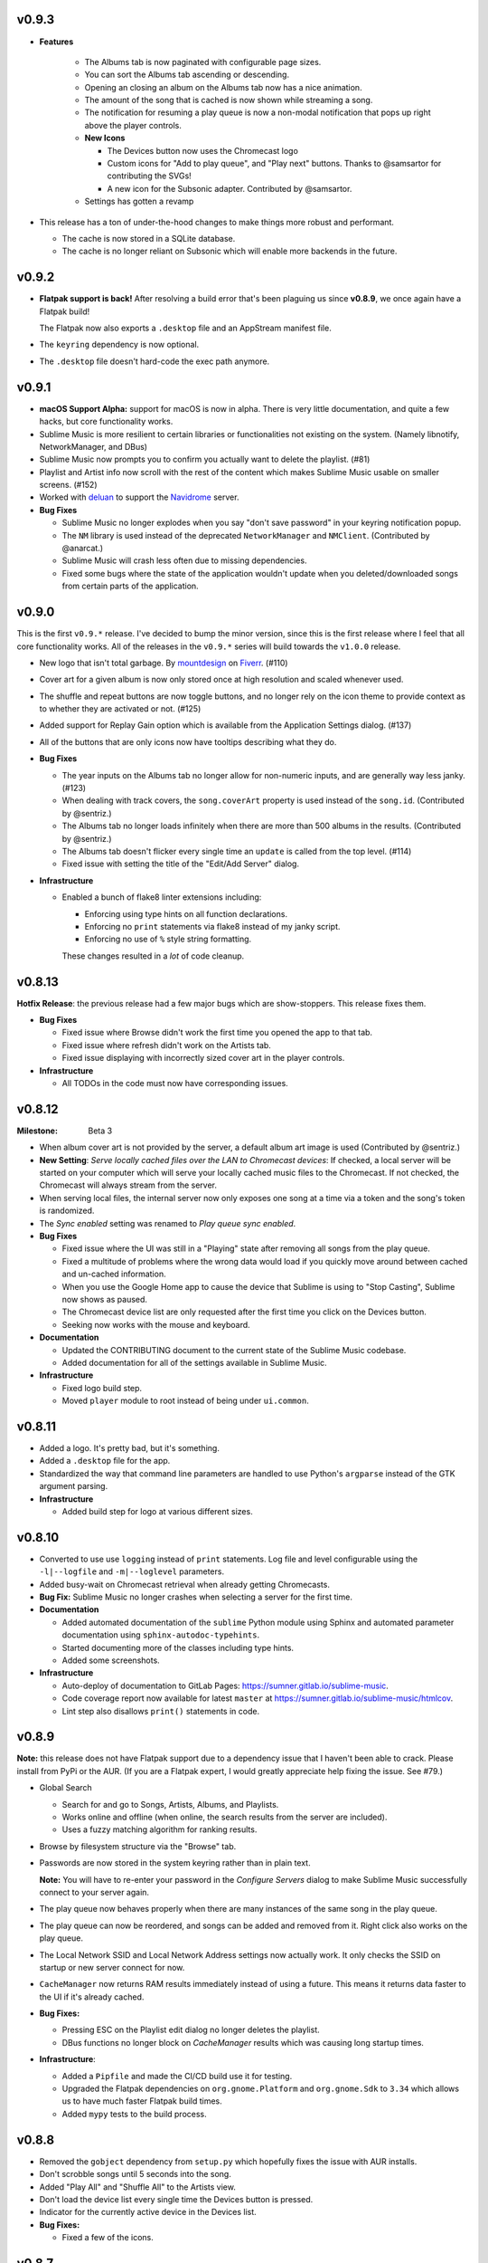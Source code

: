 v0.9.3
======

* **Features**

    * The Albums tab is now paginated with configurable page sizes.
    * You can sort the Albums tab ascending or descending.
    * Opening an closing an album on the Albums tab now has a nice animation.
    * The amount of the song that is cached is now shown while streaming a song.
    * The notification for resuming a play queue is now a non-modal
      notification that pops up right above the player controls.
    * **New Icons**

      * The Devices button now uses the Chromecast logo
      * Custom icons for "Add to play queue", and "Play next" buttons. Thanks to
        @samsartor for contributing the SVGs!
      * A new icon for the Subsonic adapter. Contributed by @samsartor.

    * Settings has gotten a revamp

* This release has a ton of under-the-hood changes to make things more robust
  and performant.

  * The cache is now stored in a SQLite database.
  * The cache is no longer reliant on Subsonic which will enable more backends
    in the future.

v0.9.2
======

* **Flatpak support is back!** After resolving a build error that's been
  plaguing us since **v0.8.9**, we once again have a Flatpak build!

  The Flatpak now also exports a ``.desktop`` file and an AppStream manifest
  file.

* The ``keyring`` dependency is now optional.
* The ``.desktop`` file doesn't hard-code the exec path anymore.

v0.9.1
======

* **macOS Support Alpha:** support for macOS is now in alpha. There is very
  little documentation, and quite a few hacks, but core functionality works.
* Sublime Music is more resilient to certain libraries or functionalities not
  existing on the system. (Namely libnotify, NetworkManager, and DBus)
* Sublime Music now prompts you to confirm you actually want to delete the
  playlist. (#81)
* Playlist and Artist info now scroll with the rest of the content which makes
  Sublime Music usable on smaller screens. (#152)
* Worked with deluan_ to support the Navidrome_ server.

* **Bug Fixes**

  * Sublime Music no longer explodes when you say "don't save password" in your
    keyring notification popup.
  * The ``NM`` library is used instead of the deprecated ``NetworkManager`` and
    ``NMClient``. (Contributed by @anarcat.)
  * Sublime Music will crash less often due to missing dependencies.
  * Fixed some bugs where the state of the application wouldn't update when you
    deleted/downloaded songs from certain parts of the application.

.. _deluan: https://www.deluan.com/
.. _Navidrome: https://www.navidrome.org/

v0.9.0
======

This is the first ``v0.9.*`` release. I've decided to bump the minor version,
since this is the first release where I feel that all core functionality works.
All of the releases in the ``v0.9.*`` series will build towards the ``v1.0.0``
release.

* New logo that isn't total garbage. By mountdesign_ on Fiverr_. (#110)
* Cover art for a given album is now only stored once at high resolution and
  scaled whenever used.
* The shuffle and repeat buttons are now toggle buttons, and no longer rely on
  the icon theme to provide context as to whether they are activated or not.
  (#125)
* Added support for Replay Gain option which is available from the Application
  Settings dialog. (#137)
* All of the buttons that are only icons now have tooltips describing what they
  do.

* **Bug Fixes**

  * The year inputs on the Albums tab no longer allow for non-numeric inputs,
    and are generally way less janky. (#123)
  * When dealing with track covers, the ``song.coverArt`` property is used
    instead of the ``song.id``. (Contributed by @sentriz.)
  * The Albums tab no longer loads infinitely when there are more than 500
    albums in the results. (Contributed by @sentriz.)
  * The Albums tab doesn't flicker every single time an ``update`` is called
    from the top level. (#114)
  * Fixed issue with setting the title of the "Edit/Add Server" dialog.

* **Infrastructure**

  * Enabled a bunch of flake8 linter extensions including:

    * Enforcing using type hints on all function declarations.
    * Enforcing no ``print`` statements via flake8 instead of my janky script.
    * Enforcing no use of ``%`` style string formatting.

    These changes resulted in a *lot* of code cleanup.

.. _mountdesign: https://www.fiverr.com/mountdesign
.. _Fiverr: https://www.fiverr.com

v0.8.13
=======

**Hotfix Release**: the previous release had a few major bugs which are
show-stoppers. This release fixes them.

* **Bug Fixes**

  * Fixed issue where Browse didn't work the first time you opened the app to
    that tab.
  * Fixed issue where refresh didn't work on the Artists tab.
  * Fixed issue displaying with incorrectly sized cover art in the player
    controls.

* **Infrastructure**

  * All TODOs in the code must now have corresponding issues.

v0.8.12
=======

:Milestone: Beta 3

* When album cover art is not provided by the server, a default album art image
  is used (Contributed by @sentriz.)
* **New Setting**: *Serve locally cached files over the LAN to Chromecast
  devices*: If checked, a local server will be started on your computer which
  will serve your locally cached music files to the Chromecast. If not checked,
  the Chromecast will always stream from the server.
* When serving local files, the internal server now only exposes one song at a
  time via a token and the song's token is randomized.
* The *Sync enabled* setting was renamed to *Play queue sync enabled*.

* **Bug Fixes**

  * Fixed issue where the UI was still in a "Playing" state after removing all
    songs from the play queue.
  * Fixed a multitude of problems where the wrong data would load if you quickly
    move around between cached and un-cached information.
  * When you use the Google Home app to cause the device that Sublime is using
    to "Stop Casting", Sublime now shows as paused.
  * The Chromecast device list are only requested after the first time you click
    on the Devices button.
  * Seeking now works with the mouse and keyboard.

* **Documentation**

  * Updated the CONTRIBUTING document to the current state of the Sublime Music
    codebase.
  * Added documentation for all of the settings available in Sublime Music.

* **Infrastructure**

  * Fixed logo build step.
  * Moved ``player`` module to root instead of being under ``ui.common``.

v0.8.11
=======

* Added a logo. It's pretty bad, but it's something.
* Added a ``.desktop`` file for the app.
* Standardized the way that command line parameters are handled to use Python's
  ``argparse`` instead of the GTK argument parsing.

* **Infrastructure**

  * Added build step for logo at various different sizes.

v0.8.10
=======

* Converted to use use ``logging`` instead of ``print`` statements. Log file and
  level configurable using the ``-l|--logfile`` and ``-m|--loglevel``
  parameters.
* Added busy-wait on Chromecast retrieval when already getting Chromecasts.

* **Bug Fix:** Sublime Music no longer crashes when selecting a server for the
  first time.

* **Documentation**

  * Added automated documentation of the ``sublime`` Python module using Sphinx
    and automated parameter documentation using ``sphinx-autodoc-typehints``.
  * Started documenting more of the classes including type hints.
  * Added some screenshots.

* **Infrastructure**

  * Auto-deploy of documentation to GitLab Pages:
    https://sumner.gitlab.io/sublime-music.
  * Code coverage report now available for latest ``master`` at
    https://sumner.gitlab.io/sublime-music/htmlcov.
  * Lint step also disallows ``print()`` statements in code.

v0.8.9
======

**Note:** this release does not have Flatpak support due to a dependency issue
that I haven't been able to crack. Please install from PyPi or the AUR. (If you
are a Flatpak expert, I would greatly appreciate help fixing the issue. See
#79.)

* Global Search

  * Search for and go to Songs, Artists, Albums, and Playlists.
  * Works online and offline (when online, the search results from the server
    are included).
  * Uses a fuzzy matching algorithm for ranking results.

* Browse by filesystem structure via the "Browse" tab.

* Passwords are now stored in the system keyring rather than in plain text.

  **Note:** You will have to re-enter your password in the *Configure Servers*
  dialog to make Sublime Music successfully connect to your server again.

* The play queue now behaves properly when there are many instances of the same
  song in the play queue.

* The play queue can now be reordered, and songs can be added and removed from
  it. Right click also works on the play queue.

* The Local Network SSID and Local Network Address settings now actually work.
  It only checks the SSID on startup or new server connect for now.

* ``CacheManager`` now returns RAM results immediately instead of using a
  future. This means it returns data faster to the UI if it's already cached.

* **Bug Fixes:**

  * Pressing ESC on the Playlist edit dialog no longer deletes the playlist.
  * DBus functions no longer block on `CacheManager` results which was causing
    long startup times.

* **Infrastructure**:

  * Added a ``Pipfile`` and made the CI/CD build use it for testing.
  * Upgraded the Flatpak dependencies on ``org.gnome.Platform`` and
    ``org.gnome.Sdk`` to ``3.34`` which allows us to have much faster Flatpak
    build times.
  * Added ``mypy`` tests to the build process.

v0.8.8
======

* Removed the ``gobject`` dependency from ``setup.py`` which hopefully fixes the
  issue with AUR installs.
* Don't scrobble songs until 5 seconds into the song.
* Added "Play All" and "Shuffle All" to the Artists view.
* Don't load the device list every single time the Devices button is pressed.
* Indicator for the currently active device in the Devices list.
* **Bug Fixes:**

  * Fixed a few of the icons.

v0.8.7
======

* **Flatpak support!** Everything works with Flatpak now, and the Flatpak is
  configured to use the local ``XDG`` directories.
* Switch between multiple Subsonic API compliant servers.
* Fixed a few of the icons to make them use the ``-symbolic`` version.
* Infrastructure:

  * Automatically cut a release when a ``v*`` tag is present. (This creates a
    PyPi release and a new release in the Releases tab.)
  * Protected the ``v*`` tag so that only maintainers can deploy releases.

v0.8.6
======

* Pre-beta release
* First release to be released to the AUR
* Everything is more or less working. Most of the main user flows are fully
  supported.
* Browse songs using Album, Artist, and Playlist views.
* Connect to a Subsonic API compliant server.
* Play music through Chromecasts on the same LAN.
* DBus MPRIS interface integration for controlling Sublime Music via
  ``playerctl``, ``i3status-rust``, KDE Connect, and other DBus MPRIS clients.
* Play queue.
* Create/delete/edit Playlists.
* Cache songs for offline listening.

